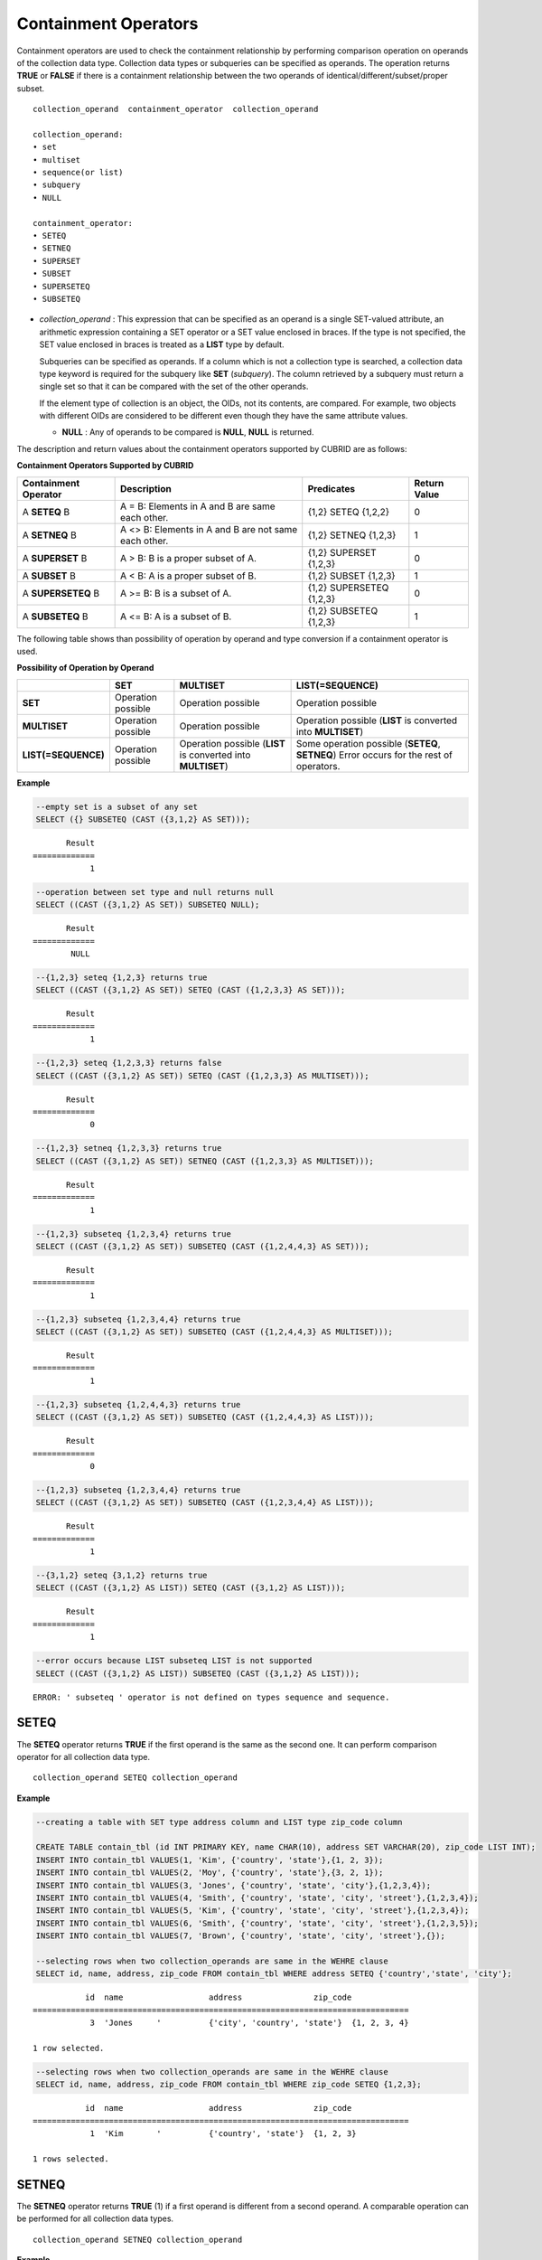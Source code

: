 *********************
Containment Operators
*********************

Containment operators are used to check the containment relationship by performing comparison operation on operands of the collection data type. Collection data types or subqueries can be specified as operands. The operation returns **TRUE** or **FALSE** if there is a containment relationship between the two operands of identical/different/subset/proper subset.

::

    collection_operand  containment_operator  collection_operand
     
    collection_operand:
    • set
    • multiset
    • sequence(or list)
    • subquery
    • NULL
     
    containment_operator:
    • SETEQ
    • SETNEQ
    • SUPERSET
    • SUBSET
    • SUPERSETEQ
    • SUBSETEQ

*   *collection_operand* : This expression that can be specified as an operand is a single SET-valued attribute, an arithmetic expression containing a SET operator or a SET value enclosed in braces. If the type is not specified, the SET value enclosed in braces is treated as a **LIST** type by default.

    Subqueries can be specified as operands. If a column which is not a collection type is searched, a collection data type keyword is required for the subquery like **SET** (*subquery*). The column retrieved by a subquery must return a single set so that it can be compared with the set of the other operands.

    If the element type of collection is an object, the OIDs, not its contents, are compared. For example, two objects with different OIDs are considered to be different even though they have the same attribute values.

    *   **NULL** : Any of operands to be compared is **NULL**, **NULL** is returned.

The description and return values about the containment operators supported by CUBRID are as follows:

**Containment Operators Supported by CUBRID**

+--------------------------+----------------------------------------------+--------------------------+------------------+
| Containment Operator     | Description                                  | Predicates               | Return Value     |
+==========================+==============================================+==========================+==================+
| A                        | A = B:                                       | {1,2} SETEQ {1,2,2}      | 0                |
| **SETEQ**                | Elements in A and B are same each other.     |                          |                  |
| B                        |                                              |                          |                  |
+--------------------------+----------------------------------------------+--------------------------+------------------+
| A                        | A <> B:                                      | {1,2} SETNEQ {1,2,3}     | 1                |
| **SETNEQ**               | Elements in A and B are not same each other. |                          |                  |
| B                        |                                              |                          |                  |
+--------------------------+----------------------------------------------+--------------------------+------------------+
| A                        | A > B:                                       | {1,2} SUPERSET {1,2,3}   | 0                |
| **SUPERSET**             | B is a proper subset of A.                   |                          |                  |
| B                        |                                              |                          |                  |
+--------------------------+----------------------------------------------+--------------------------+------------------+
| A                        | A < B:                                       | {1,2} SUBSET {1,2,3}     | 1                |
| **SUBSET**               | A is a proper subset of B.                   |                          |                  |
| B                        |                                              |                          |                  |
+--------------------------+----------------------------------------------+--------------------------+------------------+
| A                        | A >= B:                                      | {1,2} SUPERSETEQ {1,2,3} | 0                |
| **SUPERSETEQ**           | B is a subset of A.                          |                          |                  |
| B                        |                                              |                          |                  |
+--------------------------+----------------------------------------------+--------------------------+------------------+
| A                        | A <= B:                                      | {1,2} SUBSETEQ {1,2,3}   | 1                |
| **SUBSETEQ**             | A is a subset of B.                          |                          |                  |
| B                        |                                              |                          |                  |
+--------------------------+----------------------------------------------+--------------------------+------------------+

The following table shows than possibility of operation by operand and type conversion if a containment operator is used.

**Possibility of Operation by Operand**

+---------------------+--------------------+--------------------+------------------------------+
|                     | SET                | MULTISET           | LIST(=SEQUENCE)              |
+=====================+====================+====================+==============================+
| **SET**             | Operation possible | Operation possible | Operation possible           |
+---------------------+--------------------+--------------------+------------------------------+
| **MULTISET**        | Operation possible | Operation possible | Operation possible           |
|                     |                    |                    | (**LIST**                    |
|                     |                    |                    | is converted into            |
|                     |                    |                    | **MULTISET**)                |
+---------------------+--------------------+--------------------+------------------------------+
| **LIST(=SEQUENCE)** | Operation possible | Operation possible | Some operation possible      |
|                     |                    | (**LIST**          | (**SETEQ**, **SETNEQ**)      |
|                     |                    | is converted into  | Error occurs for the rest of |
|                     |                    | **MULTISET**)      | operators.                   |
+---------------------+--------------------+--------------------+------------------------------+

**Example**

.. code-block:: sql

    --empty set is a subset of any set
    SELECT ({} SUBSETEQ (CAST ({3,1,2} AS SET)));
    
::

           Result
    =============
                1
     
.. code-block:: sql

    --operation between set type and null returns null
    SELECT ((CAST ({3,1,2} AS SET)) SUBSETEQ NULL);
    
::

           Result
    =============
            NULL
     
.. code-block:: sql

    --{1,2,3} seteq {1,2,3} returns true
    SELECT ((CAST ({3,1,2} AS SET)) SETEQ (CAST ({1,2,3,3} AS SET)));
    
::

           Result
    =============
                1
     
.. code-block:: sql

    --{1,2,3} seteq {1,2,3,3} returns false
    SELECT ((CAST ({3,1,2} AS SET)) SETEQ (CAST ({1,2,3,3} AS MULTISET)));
    
::

           Result
    =============
                0
     
.. code-block:: sql

    --{1,2,3} setneq {1,2,3,3} returns true
    SELECT ((CAST ({3,1,2} AS SET)) SETNEQ (CAST ({1,2,3,3} AS MULTISET)));
    
::

           Result
    =============
                1
     
.. code-block:: sql

    --{1,2,3} subseteq {1,2,3,4} returns true
    SELECT ((CAST ({3,1,2} AS SET)) SUBSETEQ (CAST ({1,2,4,4,3} AS SET)));
    
::

           Result
    =============
                1
     
.. code-block:: sql

    --{1,2,3} subseteq {1,2,3,4,4} returns true
    SELECT ((CAST ({3,1,2} AS SET)) SUBSETEQ (CAST ({1,2,4,4,3} AS MULTISET)));
    
::

           Result
    =============
                1
     
.. code-block:: sql

    --{1,2,3} subseteq {1,2,4,4,3} returns true
    SELECT ((CAST ({3,1,2} AS SET)) SUBSETEQ (CAST ({1,2,4,4,3} AS LIST)));
    
::

           Result
    =============
                0
     
.. code-block:: sql

    --{1,2,3} subseteq {1,2,3,4,4} returns true
    SELECT ((CAST ({3,1,2} AS SET)) SUBSETEQ (CAST ({1,2,3,4,4} AS LIST)));
    
::

           Result
    =============
                1
     
.. code-block:: sql

    --{3,1,2} seteq {3,1,2} returns true
    SELECT ((CAST ({3,1,2} AS LIST)) SETEQ (CAST ({3,1,2} AS LIST)));
    
::

           Result
    =============
                1
                
.. code-block:: sql

    --error occurs because LIST subseteq LIST is not supported
    SELECT ((CAST ({3,1,2} AS LIST)) SUBSETEQ (CAST ({3,1,2} AS LIST)));
         
::

    ERROR: ' subseteq ' operator is not defined on types sequence and sequence.

SETEQ
=====

The **SETEQ** operator returns **TRUE** if the first operand is the same as the second one. It can perform comparison operator for all collection data type. ::

    collection_operand SETEQ collection_operand

**Example**

.. code-block:: sql

    --creating a table with SET type address column and LIST type zip_code column
     
    CREATE TABLE contain_tbl (id INT PRIMARY KEY, name CHAR(10), address SET VARCHAR(20), zip_code LIST INT);
    INSERT INTO contain_tbl VALUES(1, 'Kim', {'country', 'state'},{1, 2, 3});
    INSERT INTO contain_tbl VALUES(2, 'Moy', {'country', 'state'},{3, 2, 1});
    INSERT INTO contain_tbl VALUES(3, 'Jones', {'country', 'state', 'city'},{1,2,3,4});
    INSERT INTO contain_tbl VALUES(4, 'Smith', {'country', 'state', 'city', 'street'},{1,2,3,4});
    INSERT INTO contain_tbl VALUES(5, 'Kim', {'country', 'state', 'city', 'street'},{1,2,3,4});
    INSERT INTO contain_tbl VALUES(6, 'Smith', {'country', 'state', 'city', 'street'},{1,2,3,5});
    INSERT INTO contain_tbl VALUES(7, 'Brown', {'country', 'state', 'city', 'street'},{});
     
    --selecting rows when two collection_operands are same in the WEHRE clause
    SELECT id, name, address, zip_code FROM contain_tbl WHERE address SETEQ {'country','state', 'city'};
    
::

               id  name                  address               zip_code
    ===============================================================================
                3  'Jones     '          {'city', 'country', 'state'}  {1, 2, 3, 4}
     
    1 row selected.
     
.. code-block:: sql

    --selecting rows when two collection_operands are same in the WEHRE clause
    SELECT id, name, address, zip_code FROM contain_tbl WHERE zip_code SETEQ {1,2,3};
    
     
::

               id  name                  address               zip_code
    ===============================================================================
                1  'Kim       '          {'country', 'state'}  {1, 2, 3}
     
    1 rows selected.

SETNEQ
======

The **SETNEQ** operator returns **TRUE** (1) if a first operand is different from a second operand. A comparable operation can be performed for all collection data types. ::

    collection_operand SETNEQ collection_operand

**Example**

.. code-block:: sql

    --selecting rows when two collection_operands are not same in the WEHRE clause
    SELECT id, name, address, zip_code FROM contain_tbl WHERE address SETNEQ {'country','state', 'city'};
    
::

               id  name                  address               zip_code
    ===============================================================================
                1  'Kim       '          {'country', 'state'}  {1, 2, 3}
                2  'Moy       '          {'country', 'state'}  {3, 2, 1}
                4  'Smith     '          {'city', 'country', 'state', 'street'}  {1, 2, 3, 4}
                5  'Kim       '          {'city', 'country', 'state', 'street'}  {1, 2, 3, 4}
                6  'Smith     '          {'city', 'country', 'state', 'street'}  {1, 2, 3, 5}
                7  'Brown     '          {'city', 'country', 'state', 'street'}  {} 
     
    6 rows selected.
     
.. code-block:: sql

    --selecting rows when two collection_operands are not same in the WEHRE clause
    SELECT id, name, address, zip_code FROM contain_tbl WHERE zip_code SETNEQ {1,2,3};
    
::

               id  name                  address               zip_code
    ===============================================================================
                2  'Moy       '          {'country', 'state'}  {3, 2, 1}
                3  'Jones     '          {'city', 'country', 'state'}  {1, 2, 3, 4}
                4  'Smith     '          {'city', 'country', 'state', 'street'}  {1, 2, 3, 4}
                5  'Kim       '          {'city', 'country', 'state', 'street'}  {1, 2, 3, 4}
                6  'Smith     '          {'city', 'country', 'state', 'street'}  {1, 2, 3, 5}
                7  'Brown     '          {'city', 'country', 'state', 'street'}  {}

SUPERSET
========

The **SUPERSET** operator returns **TRUE** (1) when a second operand is a proper subset of a first operand; that is, the first one is larger than the second one. If two operands are identical, **FALSE** (0) is returned. Note that **SUPERSET** is not supported if all operands are **LIST** type. ::

    collection_operand SUPERSET collection_operand

**Example**

.. code-block:: sql

    --selecting rows when the first operand is a superset of the second operand and they are not same
    SELECT id, name, address, zip_code FROM contain_tbl WHERE address SUPERSET {'country','state','city'};
    
::

               id  name                  address               zip_code
    ===============================================================================
                4  'Smith     '          {'city', 'country', 'state', 'street'}  {1, 2, 3, 4}
                5  'Kim       '          {'city', 'country', 'state', 'street'}  {1, 2, 3, 4}
                6  'Smith     '          {'city', 'country', 'state', 'street'}  {1, 2, 3, 5}
                7  'Brown     '          {'city', 'country', 'state', 'street'}  {} 
     
.. code-block:: sql

    --SUPERSET operator cannot be used for comparison between LIST and LIST type values
    SELECT id, name, address, zip_code FROM contain_tbl WHERE zip_code SUPERSET {1,2,3};
     
::

    ERROR: ' superset ' operator is not defined on types sequence and sequence.
     
.. code-block:: sql

    --Comparing operands with a SUPERSET operator after casting LIST type as SET type
    SELECT id, name, address, zip_code FROM contain_tbl WHERE zip_code SUPERSET (CAST ({1,2,3} AS SET));
    
::

               id  name                  address               zip_code
    ===============================================================================
                3  'Jones     '          {'city', 'country', 'state'}  {1, 2, 3, 4} 
                4  'Smith     '          {'city', 'country', 'state', 'street'}  {1, 2, 3, 4}
                5  'Kim       '          {'city', 'country', 'state', 'street'}  {1, 2, 3, 4}
                6  'Smith     '          {'city', 'country', 'state', 'street'}  {1, 2, 3, 5}

SUPERSETEQ
==========

The **SUPERSETEQ** operator returns **TRUE** (1) when a second operand is a subset of a first operand; that is, the first one is identical to or larger than the second one. Note that **SUPERSETEQ** is not supported if an operand is **LIST** type. ::

    collection_operand SUPERSETEQ collection_operand

**Example**

.. code-block:: sql

    --selecting rows when the first operand is a superset of the second operand
    SELECT id, name, address, zip_code FROM contain_tbl WHERE address SUPERSETEQ {'country','state','city'};
     
::

               id  name                  address               zip_code
    ===============================================================================
                3  'Jones     '          {'city', 'country', 'state'}  {1, 2, 3, 4}
                4  'Smith     '          {'city', 'country', 'state', 'street'}  {1, 2, 3, 4}
                5  'Kim       '          {'city', 'country', 'state', 'street'}  {1, 2, 3, 4}
                6  'Smith     '          {'city', 'country', 'state', 'street'}  {1, 2, 3, 5}
                7  'Brown     '          {'city', 'country', 'state', 'street'}  {}
     
.. code-block:: sql

    --SUPERSETEQ operator cannot be used for comparison between LIST and LIST type values
    SELECT id, name, address, zip_code FROM contain_tbl WHERE zip_code SUPERSETEQ {1,2,3};
     
::

    ERROR: ' superseteq ' operator is not defined on types sequence and sequence.
     
.. code-block:: sql

    --Comparing operands with a SUPERSETEQ operator after casting LIST type as SET type
    SELECT id, name, address, zip_code FROM contain_tbl WHERE zip_code SUPERSETEQ (CAST ({1,2,3} AS SET));
    
::

               id  name                  address               zip_code
    ===============================================================================
                1  'Kim       '          {'country', 'state'}  {1, 2, 3}
                3  'Jones     '          {'city', 'country', 'state'}  {1, 2, 3, 4} 
                4  'Smith     '          {'city', 'country', 'state', 'street'}  {1, 2, 3, 4}
                5  'Kim       '          {'city', 'country', 'state', 'street'}  {1, 2, 3, 4}
                6  'Smith     '          {'city', 'country', 'state', 'street'}  {1, 2, 3, 5}

SUBSET
======

The **SUBSET** operator returns **TRUE** (1) if the second operand contains all elements of the first operand. If the first and the second collection have the same elements, **FALSE** (0) is returned. Note that both operands are the **LIST** type, the **SUBSET** operation is not supported. ::

    collection_operand SUBSET collection_operand

**Example**

.. code-block:: sql

    --selecting rows when the first operand is a subset of the second operand and they are not same
    SELECT id, name, address, zip_code FROM contain_tbl WHERE address SUBSET {'country','state','city'};
    
::

               id  name                  address               zip_code
    ===============================================================================
                1  'Kim       '          {'country', 'state'}  {1, 2, 3}
                2  'Moy       '          {'country', 'state'}  {3, 2, 1}
     
    --SUBSET operator cannot be used for comparison between LIST and LIST type values
    SELECT id, name, address, zip_code FROM contain_tbl WHERE zip_code SUBSET {1,2,3};
     
::

    ERROR: ' subset ' operator is not defined on types sequence and sequence.
     
    --Comparing operands with a SUBSET operator after casting LIST type as SET type
    SELECT id, name, address, zip_code FROM contain_tbl WHERE zip_code SUBSET (CAST ({1,2,3} AS SET));
    
::

               id  name                  address               zip_code
    ===============================================================================
                7  'Brown     '          {'city', 'country', 'state', 'street'}  {}

SUBSETEQ
========

The **SUBSETEQ** operator returns **TRUE** (1) when a first operand is a subset of a second operand; that is, the second one is identical to or larger than the first one. Note that **SUBSETEQ** is not supported if an operand is **LIST** type. ::

    collection_operand SUBSETEQ collection_operand

**Example **

.. code-block:: sql

    --selecting rows when the first operand is a subset of the second operand
    SELECT id, name, address, zip_code FROM contain_tbl WHERE address SUBSETEQ {'country','state','city'};
    
::

               id  name                  address               zip_code
    ===============================================================================
                1  'Kim       '          {'country', 'state'}  {1, 2, 3}
                2  'Moy       '          {'country', 'state'}  {3, 2, 1}
                3  'Jones     '          {'city', 'country', 'state'}  {1, 2, 3, 4}
     
.. code-block:: sql

    --SUBSETEQ operator cannot be used for comparison between LIST and LIST type values
    SELECT id, name, address, zip_code FROM contain_tbl WHERE zip_code SUBSETEQ {1,2,3};
     
::

    ERROR: ' subseteq ' operator is not defined on types sequence and sequence.
     
.. code-block:: sql

    --Comparing operands with a SUBSETEQ operator after casting LIST type as SET type
    SELECT id, name, address, zip_code FROM contain_tbl WHERE zip_code SUBSETEQ (CAST ({1,2,3} AS SET));
    
::

               id  name                  address               zip_code
    ===============================================================================
                1  'Kim       '          {'country', 'state'}  {1, 2, 3}
                7  'Brown     '          {'city', 'country', 'state', 'street'}  {}
